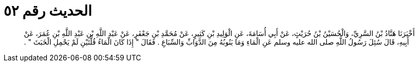 
= الحديث رقم ٥٢

[quote.hadith]
أَخْبَرَنَا هَنَّادُ بْنُ السَّرِيِّ، وَالْحُسَيْنُ بْنُ حُرَيْثٍ، عَنْ أَبِي أُسَامَةَ، عَنِ الْوَلِيدِ بْنِ كَثِيرٍ، عَنْ مُحَمَّدِ بْنِ جَعْفَرٍ، عَنْ عَبْدِ اللَّهِ بْنِ عَبْدِ اللَّهِ بْنِ عُمَرَ، عَنْ أَبِيهِ، قَالَ سُئِلَ رَسُولُ اللَّهِ صلى الله عليه وسلم عَنِ الْمَاءِ وَمَا يَنُوبُهُ مِنَ الدَّوَابِّ وَالسِّبَاعِ ‏.‏ فَقَالَ ‏"‏ إِذَا كَانَ الْمَاءُ قُلَّتَيْنِ لَمْ يَحْمِلِ الْخَبَثَ ‏"‏ ‏.‏